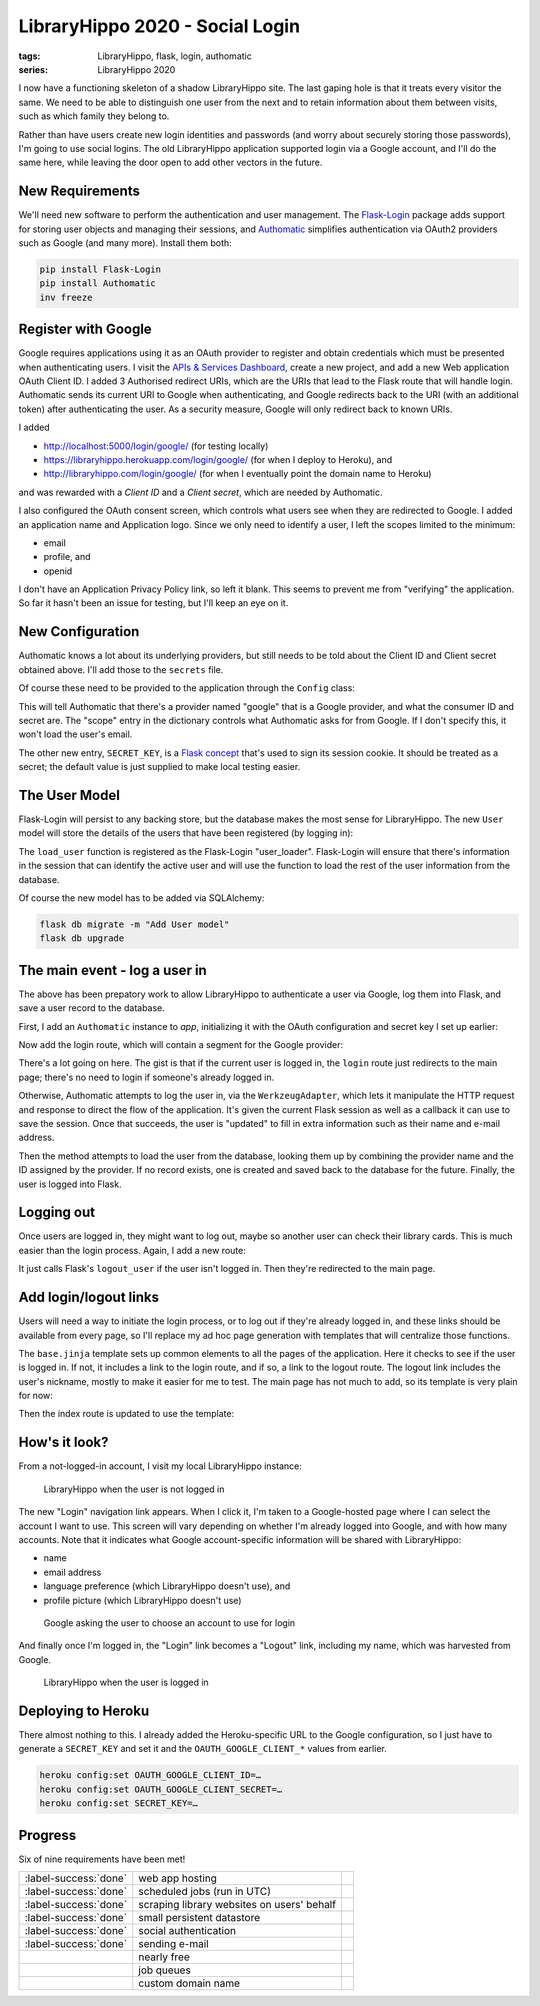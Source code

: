 LibraryHippo 2020 - Social Login
################################

:tags: LibraryHippo, flask, login, authomatic
:series: LibraryHippo 2020
  
I now have a functioning skeleton of a shadow LibraryHippo site. The last gaping
hole is that it treats every visitor the same. We need to be able to distinguish
one user from the next and to retain information about them between visits, such
as which family they belong to.

Rather than have users create new login identities and passwords (and worry
about securely storing those passwords), I'm going to use social logins. The old
LibraryHippo application supported login via a Google account, and I'll do the
same here, while leaving the door open to add other vectors in the future.


New Requirements
================

We'll need new software to perform the authentication and user management. The
`Flask-Login <https://flask-login.readthedocs.io/en/latest/>`_ package adds
support for storing user objects and managing their sessions, and
`Authomatic <https://authomatic.github.io/authomatic/>`_ simplifies
authentication via OAuth2 providers such as Google (and many more). Install them
both:

.. code:: powershell
    :class: m-console

    pip install Flask-Login
    pip install Authomatic
    inv freeze


Register with Google
====================

Google requires applications using it as an OAuth provider to register and
obtain credentials which must be presented when authenticating users. I visit
the
`APIs & Services Dashboard <https://console.developers.google.com/apis/dashboard>`_,
create a new project, and add a new Web application OAuth Client ID. I added 3
Authorised redirect URIs, which are the URIs that lead to the Flask route that
will handle login. Authomatic sends its current URI to Google when
authenticating, and Google redirects back to the URI (with an additional token)
after authenticating the user. As a security measure, Google will only redirect
back to known URIs.

I added

- http://localhost:5000/login/google/ (for testing locally)
- https://libraryhippo.herokuapp.com/login/google/ (for when I deploy to Heroku), and 
- http://libraryhippo.com/login/google/ (for when I eventually point the domain name to Heroku)

and was rewarded with a *Client ID* and a *Client secret*, which are needed by Authomatic.

I also configured the OAuth consent screen, which controls what users see when
they are redirected to Google. I added an application name and Application logo.
Since we only need to identify a user, I left the scopes limited to the minimum:

- email
- profile, and
- openid

I don't have an Application Privacy Policy link, so left it blank. This seems to
prevent me from "verifying" the application. So far it hasn't been an issue for
testing, but I'll keep an eye on it.

New Configuration
=================

Authomatic knows a lot about its underlying providers, but still needs to be
told about the Client ID and Client secret obtained above. I'll add those to the
``secrets`` file.

.. code-figure:: secrets

    .. code:: python

        …
        OAUTH_GOOGLE_CLIENT_ID=********.apps.googleusercontent.com
        OAUTH_GOOGLE_CLIENT_SECRET=********

Of course these need to be provided to the application through the ``Config`` class:

.. code-figure:: config.py

    .. code:: python

        from authomatic.providers import oauth2
        …

        OAUTH = {
            "google": {
                "class_": oauth2.Google,
                "consumer_key": os.environ.get("OAUTH_GOOGLE_CLIENT_ID"),
                "consumer_secret": os.environ.get("OAUTH_GOOGLE_CLIENT_SECRET"),
                "scope": ["profile", "email"],
            }
        }

        SECRET_KEY = os.environ.get("SECRET_KEY") or "MeF+3?N',Nmsn39v]"

This will tell Authomatic that there's a provider named "google" that is a
Google provider, and what the consumer ID and secret are. The "scope" entry in
the dictionary controls what Authomatic asks for from Google. If I don't specify
this, it won't load the user's email.

The other new entry, ``SECRET_KEY``, is a
`Flask concept <https://flask.palletsprojects.com/en/1.1.x/config/#SECRET_KEY>`_
that's used to sign its session cookie. It should be treated as a secret; the
default value is just supplied to make local testing easier.


The User Model
==============

Flask-Login will persist to any backing store, but the database makes the most
sense for LibraryHippo. The new ``User`` model will store the details of the
users that have been registered (by logging in):

.. code-figure:: __init__.py

    .. code:: python

        from flask_login import LoginManager
        …

        login_manager = LoginManager(app)

.. code-figure:: app/models.py

    .. code:: python

        from app import login_manager
        from flask_login import UserMixin
        …

        class User(UserMixin, db.Model):
            id = db.Column(db.Integer, primary_key=True)
            social_id = db.Column(db.String(64), nullable=False, unique=True)
            nickname = db.Column(db.String(64), nullable=False)
            email = db.Column(db.String(64), nullable=False)


        @login_manager.user_loader
        def load_user(id):
            return User.query.get(int(id))

The ``load_user`` function is registered as the Flask-Login "user_loader".
Flask-Login will ensure that there's information in the session that can
identify the active user and will use the function to load the rest of the user
information from the database.

Of course the new model has to be added via SQLAlchemy:

.. code:: powershell
    :class: m-console

    flask db migrate -m "Add User model"
    flask db upgrade


The main event - log a user in
==============================

The above has been prepatory work to allow LibraryHippo to authenticate a user
via Google, log them into Flask, and save a user record to the database.

First, I add an ``Authomatic`` instance to `app`, initializing it with the OAuth
configuration and secret key I set up earlier:

.. code-figure:: app/__init__.py

  .. code:: python

        from logging.config import dictConfig
        …
        
        authomatic = Authomatic(config=Config.OAUTH, secret=Config.SECRET_KEY)

Now add the login route, which will contain a segment for the Google provider:

.. code-figure:: app/routes.py

    .. code:: python

        from flask import flash, make_response, redirect, request, session, url_for
        from flask_login import current_user, login_user
        from authomatic.adapters import WerkzeugAdapter

        from app import authomatic
        from app.models User

        …

        @app.route("/login/<provider>/", methods=["GET", "POST"])
        def login(provider):
            if not current_user.is_anonymous:
                return redirect(url_for("index"))
        
            response = make_response()
            result = authomatic.login(
                WerkzeugAdapter(request, response),
                provider_name=provider,
                session=session,
                session_saver=lambda: app.save_session(session, response),
            )
        
            if not result:
                return response
        
            if result.user:
                result.user.update()
                if result.user.id is None:
                    flash("Authentication failed.")
                    app.logger.error("Authentication failed: %s", result.error)
                    return redirect(url_for("index"))
        
                social_id = provider + ":" + result.user.id
                user = User.query.filter_by(social_id=social_id).first()
        
            if not user:
                user = User(
                    social_id=social_id, nickname=result.user.name, email=result.user.email
                )
                db.session.add(user)
                db.session.commit()
        
            login_user(user, remember=True)
            return redirect(url_for("index"))
        
There's a lot going on here. The gist is that if the current user is logged in,
the ``login`` route just redirects to the main page; there's no need to login if
someone's already logged in.

Otherwise, Authomatic attempts to log the user in, via the ``WerkzeugAdapter``,
which lets it manipulate the HTTP request and response to direct the flow of the
application. It's given the current Flask session as well as a callback it can
use to save the session. Once that succeeds, the user is "updated" to fill in
extra information such as their name and e-mail address.

Then the method attempts to load the user from the database, looking them up by
combining the provider name and the ID assigned by the provider. If no record
exists, one is created and saved back to the database for the future. Finally,
the user is logged into Flask.

Logging out
===========

Once users are logged in, they might want to log out, maybe so another user can
check their library cards. This is much easier than the login process. Again, I
add a new route:

.. code-figure:: app/routes.py

    .. code:: python

        from flask_login import logout_user

        …

        app.route("/logout")
         logout():
            if not current_user.is_anonymous:
                logout_user()
            return redirect(url_for("index"))
        
It just calls Flask's ``logout_user`` if the user isn't logged in. Then they're
redirected to the main page.

Add login/logout links
======================

Users will need a way to initiate the login process, or to log out if they're
already logged in, and these links should be available from every page, so I'll
replace my ad hoc page generation with templates that will centralize those
functions.

.. code-figure:: app/templates/base.jinja

    .. code:: jinja

        <!DOCTYPE html>
        <html>
            <head>
                <title>LibraryHippo</title>
            </head>
            <body>
                <nav>
                {% if current_user.is_anonymous %}
                <a href="{{ url_for('login', provider='google') }}">Login</a>
                {% else %}
                <a href="{{ url_for('logout') }}">Logout {{ current_user.nickname }}</a>
                {% endif %}
                {% block body %}{% endblock %}
            </body>
        </html>

The ``base.jinja`` template sets up common elements to all the pages of the
application. Here it checks to see if the user is logged in. If not, it includes
a link to the login route, and if so, a link to the logout route. The logout
link includes the user's nickname, mostly to make it easier for me to test.
The main page has not much to add, so its template is very plain for now:

.. code-figure:: app/templates/index.jinja

    .. code:: jinja

        {% extends "base.jinja" %}

        {% block body %}
        <h1>LibraryHippo 2020</h1>
        {% endblock %}

Then the index route is updated to use the template:

.. code-figure:: app/routes.py

    .. code:: python

        from flask import render_template

        …

        @app.route("/")
        @app.route("/index")
        def index():
            return render_template("index.jinja")


How's it look?
==============

From a not-logged-in account, I visit my local LibraryHippo instance:

.. figure:: {attach}lh-not-logged-in.png
    :alt: screenshot of LibraryHippo when the user is not logged in

    LibraryHippo when the user is not logged in

The new "Login" navigation link appears. When I click it, I'm taken to a
Google-hosted page where I can select the account I want to use. This screen
will vary depending on whether I'm already logged into Google, and with how many
accounts. Note that it indicates what Google account-specific information will
be shared with LibraryHippo:

* name
* email address
* language preference (which LibraryHippo doesn't use), and
* profile picture (which LibraryHippo doesn't use)

.. figure:: {attach}lh-google-choose-account.png
    :alt: screenshot of Google asking the user to choose an account to use for login

    Google asking the user to choose an account to use for login

And finally once I'm logged in, the "Login" link becomes a "Logout" link,
including my name, which was harvested from Google.

.. figure:: {attach}lh-logged-in.png
    :alt: screenshot of LibraryHippo when the user is logged in

    LibraryHippo when the user is logged in


Deploying to Heroku
===================

There almost nothing to this. I already added the Heroku-specific URL to the
Google configuration, so I just have to generate a ``SECRET_KEY`` and set
it and the ``OAUTH_GOOGLE_CLIENT_*`` values from earlier.

.. code:: powershell
    :class: m-console

    heroku config:set OAUTH_GOOGLE_CLIENT_ID=…
    heroku config:set OAUTH_GOOGLE_CLIENT_SECRET=…
    heroku config:set SECRET_KEY=…

Progress
========

Six of nine requirements have been met!

.. csv-table::
    :class: m-table

    :label-success:`done`, web app hosting,
    :label-success:`done`, scheduled jobs (run in UTC)
    :label-success:`done`, scraping library websites on users' behalf,
    :label-success:`done`, small persistent datastore,
    :label-success:`done`, social authentication,
    :label-success:`done`, sending e-mail,
       , nearly free,
       , job queues,
       , custom domain name,

